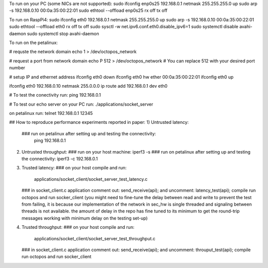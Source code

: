 

To run on your PC (some NICs are not supported):
sudo ifconfig enp0s25 192.168.0.1 netmask 255.255.255.0 up
sudo arp -s 192.168.0.10 00:0a:35:00:22:01
sudo ethtool --offload  enp0s25  rx off  tx off

To run on RaspPi4:
sudo ifconfig eth0 192.168.0.1 netmask 255.255.255.0 up
sudo arp -s 192.168.0.10 00:0a:35:00:22:01
sudo ethtool --offload  eth0  rx off  tx off
sudo sysctl -w net.ipv6.conf.eth0.disable_ipv6=1
sudo systemctl disable avahi-daemon
sudo systemctl stop avahi-daemon

To run on the petalinux:

# requste the network domain
echo 1 > /dev/octopos_network

# request a port from network domain
echo P 512 > /dev/octopos_network
# You can replace 512 with your desired port number

# setup IP and ethernet address
ifconfig eth0 down
ifconfig eth0 hw ether 00:0a:35:00:22:01
ifconfig eth0 up

ifconfig eth0 192.168.0.10 netmask 255.0.0.0
ip route add 192.168.0.1 dev eth0


# To test the conectivity run:
ping 192.168.0.1

# To test our echo server
on your PC run:
./applications/socket_server

on petalinux run:
telnet 192.168.0.1 12345


## How to reproduce performance experiments reported in paper:
1) Untrusted latency:
   ### run on petalinux after setting up and testing the connectivity: 
      ping 192.168.0.1
2) Untrusted throughput:
   ### run on your host machine:
   iperf3 -s
   ### run on petalinux after setting up and testing the connectivity:
   iperf3 -c 192.168.0.1
3) Trusted latency:
   ### on your host compile and run:
      applications/socket_client/socket_server_test_latency.c
   ### in socket_client.c application
   comment out:   send_receive(api);
   and uncomment: latency_test(api);
   compile run octopos and run socker_client
   (you might need to fine-tune the delay between read and write to prevent the test from failing,
   it is because our implementation of the network in sec_hw is single threaded and signaling between threads is not available.
   the amount of delay in the repo has fine tuned to its minimum to get the round-trip messages working with minimum delay on the testing set-up)

4) Trusted throughput:
   ### on your host compile and run:
      applications/socket_client/socket_server_test_throughput.c
   ### in socket_client.c application
   comment out:   send_receive(api);
   and uncomment: throuput_test(api);
   compile run octopos and run socker_client






